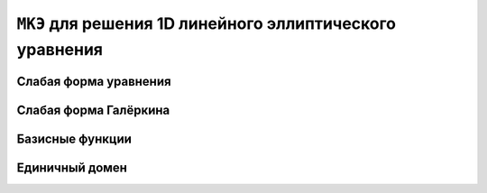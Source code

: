 ``МКЭ`` для решения 1D линейного эллиптического уравнения
=========================================================

Слабая форма уравнения
----------------------

Слабая форма Галёркина
----------------------

Базисные функции
----------------

Единичный домен
---------------

